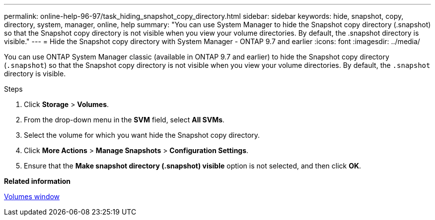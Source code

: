 ---
permalink: online-help-96-97/task_hiding_snapshot_copy_directory.html
sidebar: sidebar
keywords: hide, snapshot, copy, directory, system, manager, online, help
summary: "You can use System Manager to hide the Snapshot copy directory (.snapshot) so that the Snapshot copy directory is not visible when you view your volume directories. By default, the .snapshot directory is visible."
---
= Hide the Snapshot copy directory with System Manager - ONTAP 9.7 and earlier
:icons: font
:imagesdir: ../media/

[.lead]
You can use ONTAP System Manager classic (available in ONTAP 9.7 and earlier)  to hide the Snapshot copy directory (`.snapshot`) so that the Snapshot copy directory is not visible when you view your volume directories. By default, the `.snapshot` directory is visible.

.Steps

. Click *Storage* > *Volumes*.
. From the drop-down menu in the *SVM* field, select *All SVMs*.
. Select the volume for which you want hide the Snapshot copy directory.
. Click *More Actions* > *Manage Snapshots* > *Configuration Settings*.
. Ensure that the *Make snapshot directory (.snapshot) visible* option is not selected, and then click *OK*.

*Related information*

xref:reference_volumes_window.adoc[Volumes window]
